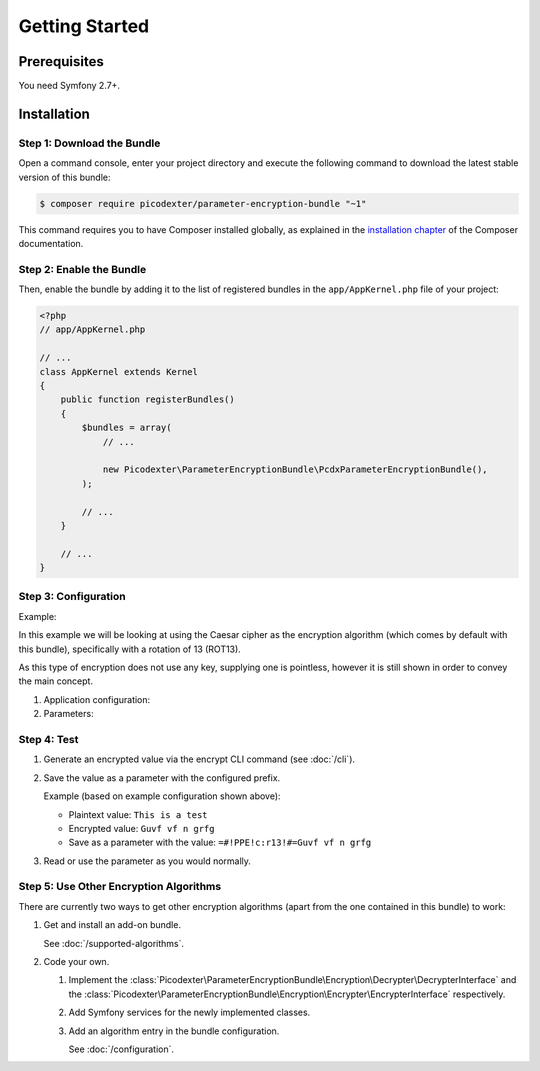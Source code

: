 Getting Started
===============

Prerequisites
-------------

You need Symfony 2.7+.

Installation
------------

Step 1: Download the Bundle
~~~~~~~~~~~~~~~~~~~~~~~~~~~

Open a command console, enter your project directory and execute the following command to download the latest stable
version of this bundle:

.. code-block:: terminal

    $ composer require picodexter/parameter-encryption-bundle "~1"

This command requires you to have Composer installed globally, as explained in the `installation chapter`_ of the
Composer documentation.

Step 2: Enable the Bundle
~~~~~~~~~~~~~~~~~~~~~~~~~

Then, enable the bundle by adding it to the list of registered bundles in the ``app/AppKernel.php`` file of your
project:

.. code-block:: php

    <?php
    // app/AppKernel.php

    // ...
    class AppKernel extends Kernel
    {
        public function registerBundles()
        {
            $bundles = array(
                // ...

                new Picodexter\ParameterEncryptionBundle\PcdxParameterEncryptionBundle(),
            );

            // ...
        }

        // ...
    }

Step 3: Configuration
~~~~~~~~~~~~~~~~~~~~~

Example:

In this example we will be looking at using the Caesar cipher as the encryption algorithm (which comes by default with
this bundle), specifically with a rotation of 13 (ROT13).

As this type of encryption does not use any key, supplying one is pointless, however it is still shown in order to
convey the main concept.

1.  Application configuration:

    .. configuration-block::

        .. code-block:: yaml

            # app/config/config.yml
            pcdx_parameter_encryption:
                algorithms:
                    -   id: 'caesar_rot13'
                        pattern:
                            type: 'value_prefix'
                            arguments:
                                -   '=#!PPE!c:r13!#='
                        encryption:
                            service: 'pcdx_parameter_encryption.encryption.encrypter.caesar.rot13'
                            key: '%parameter_encryption.caesar.rot13.key%'
                        decryption:
                            service: 'pcdx_parameter_encryption.encryption.decrypter.caesar.rot13'
                            key: '%parameter_encryption.caesar.rot13.key%'

        .. code-block:: xml

            <!-- app/config/config.xml -->
            <?xml version="1.0" encoding="UTF-8" ?>
            <container xmlns="http://symfony.com/schema/dic/services"
                xmlns:xsi="http://www.w3.org/2001/XMLSchema-instance"
                xmlns:ppe="https://picodexter.io/schema/dic/pcdx_parameter_encryption"
                xsi:schemaLocation="https://picodexter.io/schema/dic/pcdx_parameter_encryption
                    https://picodexter.io/schema/dic/pcdx_parameter_encryption/pcdx_parameter_encryption-1.0.xsd">

                <ppe:config>
                    <ppe:algorithm id="caesar_rot13">
                        <ppe:pattern type="value_prefix">
                            <ppe:argument>=#!PPE!c:r13!#=</ppe:argument>
                        </ppe:pattern>
                        <ppe:encryption service="pcdx_parameter_encryption.encryption.encrypter.caesar.rot13">
                            <ppe:key>%parameter_encryption.caesar.rot13.key%</ppe:key>
                        </ppe:encryption>
                        <ppe:decryption service="pcdx_parameter_encryption.encryption.decrypter.caesar.rot13">
                            <ppe:key>%parameter_encryption.caesar.rot13.key%</ppe:key>
                        </ppe:decryption>
                    </ppe:algorithm>
                </ppe:config>
            </container>

        .. code-block:: php

            // app/config/config.php
            $container->loadFromExtension(
                'pcdx_parameter_encryption',
                [
                    'algorithms' => [
                        [
                            'id' => 'caesar_rot13',
                            'pattern' => [
                                'type' => 'value_prefix'
                                'arguments' => ['=#!PPE!c:r13!#='],
                            ],
                            'encryption' => [
                                'service' => 'pcdx_parameter_encryption.encryption.encrypter.caesar.rot13',
                                'key' => '%parameter_encryption.caesar.rot13.key%',
                            ],
                            'decryption' => [
                                'service' => 'pcdx_parameter_encryption.encryption.decrypter.caesar.rot13',
                                'key' => '%parameter_encryption.caesar.rot13.key%',
                            ],
                        ],
                    ],
                ]
            );

2.  Parameters:

    .. configuration-block::

        .. code-block:: yaml

            # app/config/parameters.yml
            parameters:
                parameter_encryption.caesar.rot13.key: 'not necessary for the Caesar cipher'

        .. code-block:: xml

            <!-- app/config/parameters.xml -->
            <?xml version="1.0" encoding="UTF-8" ?>
            <container xmlns="http://symfony.com/schema/dic/services"
                xmlns:xsi="http://www.w3.org/2001/XMLSchema-instance"
                xsi:schemaLocation="http://symfony.com/schema/dic/services
                    http://symfony.com/schema/dic/services/services-1.0.xsd">

                <parameters>
                    <parameter key="parameter_encryption.caesar.rot13.key">not necessary for the Caesar cipher</parameter>
                </parameters>
            </container>

        .. code-block:: php

            // app/config/parameters.php
            $container->setParameter('parameter_encryption.caesar.rot13.key', 'not necessary for the Caesar cipher');

Step 4: Test
~~~~~~~~~~~~

1.  Generate an encrypted value via the encrypt CLI command (see :doc:`/cli`).

2.  Save the value as a parameter with the configured prefix.

    Example (based on example configuration shown above):

    *   Plaintext value: ``This is a test``
    *   Encrypted value: ``Guvf vf n grfg``
    *   Save as a parameter with the value: ``=#!PPE!c:r13!#=Guvf vf n grfg``

3.  Read or use the parameter as you would normally.

Step 5: Use Other Encryption Algorithms
~~~~~~~~~~~~~~~~~~~~~~~~~~~~~~~~~~~~~~~

There are currently two ways to get other encryption algorithms (apart from the one contained in this bundle) to work:

1.  Get and install an add-on bundle.

    See :doc:`/supported-algorithms`.

2.  Code your own.

    1.  Implement the :class:`Picodexter\ParameterEncryptionBundle\Encryption\Decrypter\DecrypterInterface` and the
        :class:`Picodexter\ParameterEncryptionBundle\Encryption\Encrypter\EncrypterInterface` respectively.

    2.  Add Symfony services for the newly implemented classes.

    3.  Add an algorithm entry in the bundle configuration.

        See :doc:`/configuration`.

.. _installation chapter: https://getcomposer.org/doc/00-intro.md
